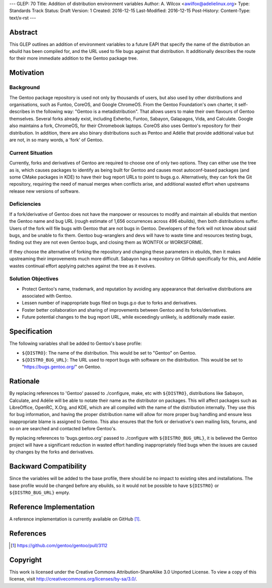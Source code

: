 ---
GLEP: 70
Title: Addition of distribution environment variables
Author: A\. Wilcox <awilfox@adelielinux.org>
Type: Standards Track
Status: Draft
Version: 1
Created: 2016-12-15
Last-Modified: 2016-12-15
Post-History: 
Content-Type: text/x-rst
---

Abstract
========

This GLEP outlines an addition of environment variables to a future EAPI that
specify the name of the distribution an ebuild has been compiled for,
and the URL used to file bugs against that distribution. It additionally
describes the route for their more immediate addition to the Gentoo package
tree.


Motivation
==========

Background
----------

The Gentoo package repository is used not only by thousands of users, but also
used by other distributions and organisations, such as Funtoo, CoreOS,
and Google ChromeOS.  From the Gentoo Foundation's own charter, it
self-describes in the following way: "Gentoo is a metadistribution".  That
allows users to make their own flavours of Gentoo themselves.  Several forks
already exist, including Exherbo, Funtoo, Sabayon, Galapagos, Vida,
and Calculate.  Google also maintains a fork, ChromeOS, for their Chromebook
laptops.  CoreOS also uses Gentoo's repository for their distribution.
In addition, there are also binary distributions such as Pentoo and Adélie
that provide additional value but are not, in so many words, a 'fork'
of Gentoo.

Current Situation
-----------------

Currently, forks and derivatives of Gentoo are required to choose one of only
two options.  They can either use the tree as is, which causes packages
to identify as being built for Gentoo and causes most autoconf-based packages
(and some CMake packages in KDE) to have their bug report URLs to point to
bugs.g.o. Alternatively, they can fork the Git repository, requiring the need
of manual merges when conflicts arise, and additional wasted effort when
upstreams release new versions of software.

Deficiencies
------------

If a fork/derivative of Gentoo does not have the manpower or resources to
modify and maintain all ebuilds that mention the Gentoo name and bug URL
(rough estimate of 1,656 occurrences across 496 ebuilds), then both
distributions suffer.  Users of the fork will file bugs with Gentoo that are
not bugs in Gentoo.  Developers of the fork will not know about said bugs,
and be unable to fix them.  Gentoo bug-wranglers and devs will have to waste
time and resources testing bugs, finding out they are not even Gentoo bugs,
and closing them as WONTFIX or WORKSFORME.

If they choose the alternative of forking the repository and changing these
parameters in ebuilds, then it makes upstreaming their improvements much more
difficult.  Sabayon has a repository on GitHub specifically for this,
and Adélie wastes continual effort applying patches against the tree as it
evolves.

Solution Objectives
-------------------

- Protect Gentoo's name, trademark, and reputation by avoiding any appearance
  that derivative distributions are associated with Gentoo.

- Lessen number of inappropriate bugs filed on bugs.g.o due to forks
  and derivatives.

- Foster better collaboration and sharing of improvements between Gentoo
  and its forks/derivatives.

- Future potential changes to the bug report URL, while exceedingly unlikely,
  is additionally made easier.


Specification
=============

The following variables shall be added to Gentoo's base profile:

- ``${DISTRO}``: The name of the distribution.  This would be set
  to "Gentoo" on Gentoo.

- ``${DISTRO_BUG_URL}``: The URL used to report bugs with software
  on the distribution.  This would be set to "https://bugs.gentoo.org/"
  on Gentoo.


Rationale
=========

By replacing references to 'Gentoo' passed to ./configure, make, etc with
``${DISTRO}``, distributions like Sabayon, Calculate, and Adélie will
be able to notate their name as the distributor on packages.  This will affect
packages such as LibreOffice, OpenRC, X.Org, and KDE, which are all compiled
with the name of the distribution internally.  They use this for bug
information, and having the proper distribution name will allow for more
proper bug handling and ensure less inappropriate blame is assigned to Gentoo.
This also ensures that the fork or derivative's own mailing lists, forums,
and so on are searched and contacted before Gentoo's.

By replacing references to 'bugs.gentoo.org' passed to ./configure with
``${DISTRO_BUG_URL}``, it is believed the Gentoo project will have
a significant reduction in wasted effort handling inappropriately filed bugs
when the issues are caused by changes by the forks and derivatives.


Backward Compatibility
======================

Since the variables will be added to the base profile, there should be no
impact to existing sites and installations.  The base profile would be changed
before any ebuilds, so it would not be possible to have ``${DISTRO}``
or ``${DISTRO_BUG_URL}`` empty.


Reference Implementation
========================

A reference implementation is currently available on GitHub [#GITHUB]_.


References
==========

.. [#GITHUB] https://github.com/gentoo/gentoo/pull/3112


Copyright
=========

This work is licensed under the Creative Commons Attribution-ShareAlike 3.0
Unported License.  To view a copy of this license, visit
http://creativecommons.org/licenses/by-sa/3.0/.
